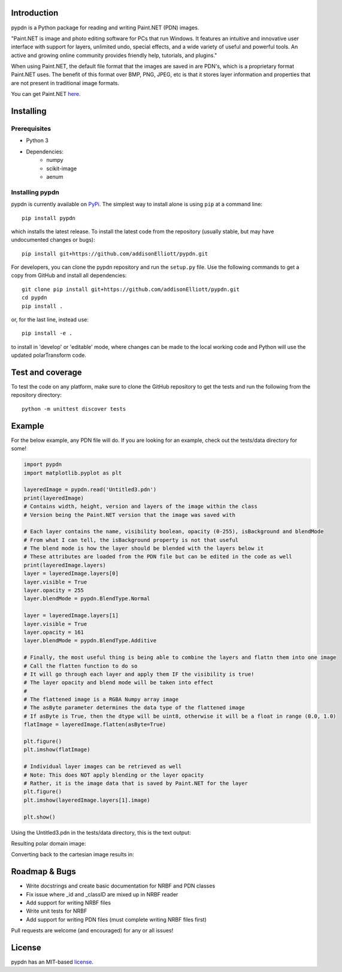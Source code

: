 Introduction
=================
pypdn is a Python package for reading and writing Paint.NET (PDN) images.

"Paint.NET is image and photo editing software for PCs that run Windows. It features an intuitive and innovative user interface with support for layers, unlimited undo, special effects, and a wide variety of useful and powerful tools. An active and growing online community provides friendly help, tutorials, and plugins."

When using Paint.NET, the default file format that the images are saved in are PDN's, which is a proprietary format Paint.NET uses. The benefit of this format over BMP, PNG, JPEG, etc is that it stores layer information and properties that are not present in traditional image formats.

You can get Paint.NET `here <https://www.getpaint.net/>`_.

Installing
=================
Prerequisites
-------------
* Python 3
* Dependencies:
    * numpy
    * scikit-image
    * aenum

Installing pypdn
-------------------------
pypdn is currently available on `PyPi <https://pypi.python.org/pypi/pypdn/>`_. The simplest way to
install alone is using ``pip`` at a command line::

  pip install pypdn

which installs the latest release.  To install the latest code from the repository (usually stable, but may have
undocumented changes or bugs)::

  pip install git+https://github.com/addisonElliott/pypdn.git


For developers, you can clone the pypdn repository and run the ``setup.py`` file. Use the following commands to get
a copy from GitHub and install all dependencies::

  git clone pip install git+https://github.com/addisonElliott/pypdn.git
  cd pypdn
  pip install .

or, for the last line, instead use::

  pip install -e .

to install in 'develop' or 'editable' mode, where changes can be made to the local working code and Python will use
the updated polarTransform code.

Test and coverage
=================
To test the code on any platform, make sure to clone the GitHub repository to get the tests and run the following from
the repository directory::

  python -m unittest discover tests

Example
=================
For the below example, any PDN file will do. If you are looking for an example, check out the tests/data directory for
some!

.. code-block:: python

    import pypdn
    import matplotlib.pyplot as plt

    layeredImage = pypdn.read('Untitled3.pdn')
    print(layeredImage)
    # Contains width, height, version and layers of the image within the class
    # Version being the Paint.NET version that the image was saved with

    # Each layer contains the name, visibility boolean, opacity (0-255), isBackground and blendMode
    # From what I can tell, the isBackground property is not that useful
    # The blend mode is how the layer should be blended with the layers below it
    # These attributes are loaded from the PDN file but can be edited in the code as well
    print(layeredImage.layers)
    layer = layeredImage.layers[0]
    layer.visible = True
    layer.opacity = 255
    layer.blendMode = pypdn.BlendType.Normal

    layer = layeredImage.layers[1]
    layer.visible = True
    layer.opacity = 161
    layer.blendMode = pypdn.BlendType.Additive

    # Finally, the most useful thing is being able to combine the layers and flattn them into one image
    # Call the flatten function to do so
    # It will go through each layer and apply them IF the visibility is true!
    # The layer opacity and blend mode will be taken into effect
    #
    # The flattened image is a RGBA Numpy array image
    # The asByte parameter determines the data type of the flattened image
    # If asByte is True, then the dtype will be uint8, otherwise it will be a float in range (0.0, 1.0)
    flatImage = layeredImage.flatten(asByte=True)

    plt.figure()
    plt.imshow(flatImage)

    # Individual layer images can be retrieved as well
    # Note: This does NOT apply blending or the layer opacity
    # Rather, it is the image data that is saved by Paint.NET for the layer
    plt.figure()
    plt.imshow(layeredImage.layers[1].image)

    plt.show()

Using the Untitled3.pdn in the tests/data directory, this is the text output:

Resulting polar domain image:

.. image:: http://polartransform.readthedocs.io/en/latest/_images/verticalLinesPolarImage_scaled3.png
    :alt: Polar image

Converting back to the cartesian image results in:

.. image:: http://polartransform.readthedocs.io/en/latest/_images/verticalLinesCartesianImage_scaled.png
    :alt: Cartesian image

Roadmap & Bugs
=================
- Write docstrings and create basic documentation for NRBF and PDN classes
- Fix issue where _id and _classID are mixed up in NRBF reader
- Add support for writing NRBF files
- Write unit tests for NRBF
- Add support for writing PDN files (must complete writing NRBF files first)

Pull requests are welcome (and encouraged) for any or all issues!

License
=================
pypdn has an MIT-based `license <https://github.com/addisonElliott/pypdn/blob/master/LICENSE>`_.
